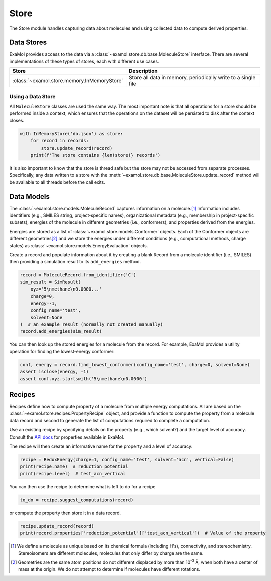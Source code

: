 Store
=====

The Store module handles capturing data about molecules and using collected data to compute derived properties.

Data Stores
-----------

ExaMol provides access to the data via a :class:`~examol.store.db.base.MoleculeStore` interface.
There are several implementations of these types of stores, each with different use cases.

.. list-table::
    :header-rows: 1

    * - Store
      - Description
    * - :class:`~examol.store.memory.InMemoryStore`
      - Store all data in memory, periodically write to a single file

Using a Data Store
++++++++++++++++++

All ``MoleculeStore`` classes are used the same way.
The most important note is that all operations for a store should be performed inside a context,
which ensures that the operations on the dataset will be persisted to disk after the context closes.

.. code-block:: python

    with InMemoryStore('db.json') as store:
        for record in records:
            store.update_record(record)
        print(f'The store contains {len(store)} records')

It is also important to know that the store is thread safe but the
store may not be accessed from separate processes.
Specifically, any data written to a store with the :meth:`~examol.store.db.base.MoleculeStore.update_record`
method will be available to all threads before the call exits.

Data Models
-----------

The :class:`~examol.store.models.MoleculeRecord` captures information on a molecule.\ [1]_
Information includes identifiers (e.g., SMILES string, project-specific names),
organizational metadata (e.g., membership in project-specific subsets),
energies of the molecule in different geometries (i.e., conformers),
and properties derived from the energies.

Energies are stored as a list of :class:`~examol.store.models.Conformer` objects.
Each of the Conformer objects are different geometries\ [2]_ and we store the energies under different conditions
(e.g., computational methods, charge states) as :class:`~examol.store.models.EnergyEvaluation` objects.

Create a record and populate information about it by
creating a blank Record from a molecule identifier (i.e., SMILES)
then providing a simulation result to its ``add_energies`` method.

.. code-block:: python

    record = MoleculeRecord.from_identifier('C')
    sim_result = SimResult(
        xyz='5\nmethane\n0.0000...'
        charge=0,
        energy=-1,
        config_name='test',
        solvent=None
    )  # an example result (normally not created manually)
    record.add_energies(sim_result)

You can then look up the stored energies for a molecule from the record.
For example, ExaMol provides a utility operation for finding the lowest-energy conformer:

.. code-block:: python

    conf, energy = record.find_lowest_conformer(config_name='test', charge=0, solvent=None)
    assert isclose(energy, -1)
    assert conf.xyz.startswith('5\nmethane\n0.0000')

Recipes
-------

Recipes define how to compute property of a molecule from multiple energy computations.
All are based on the :class:`~examol.store.recipes.PropertyRecipe` object, and provide a
function to compute the property from a molecule data record
and second to generate the list of computations required to complete a computation.

Use an existing recipe by specifying details on the property (e.g., which solvent?) and
the target level of accuracy.
Consult the `API docs <../api/examol.store.html#module-examol.store.recipes>`_ for properties available in ExaMol.

The recipe will then create an informative name for the property and a level of accuracy:

.. code-block:: python

    recipe = RedoxEnergy(charge=1, config_name='test', solvent='acn', vertical=False)
    print(recipe.name)  # reduction_potential
    print(recipe.level)  # test_acn_vertical


You can then use the recipe to determine what is left to do for a recipe

.. code-block:: python

    to_do = recipe.suggest_computations(record)

or compute the property then store it in a data record.

.. code-block:: python

    recipe.update_record(record)
    print(record.properties['reduction_potential']['test_acn_vertical'])  # Value of the property


.. [1] We define a molecule as unique based on its chemical formula (including H's), connectivity, and stereochemistry.
    Stereoisomers are different molecules, molecules that only differ by charge are the same.

.. [2] Geometries are the same atom positions do not different displaced by more than 10\ :sup:`-3` Å,
    when both have a center of mass at the origin. We do not attempt to determine if molecules have different rotations.
